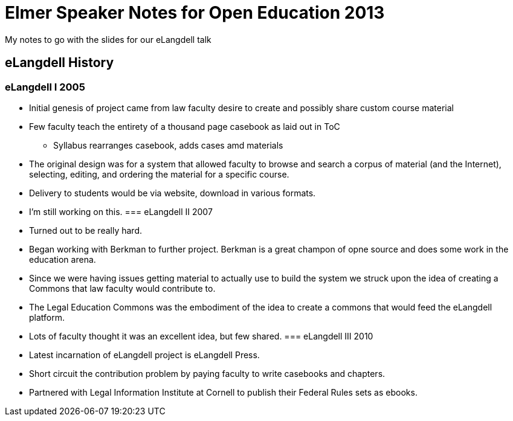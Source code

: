 = Elmer Speaker Notes for Open Education 2013

My notes to go with the slides for our eLangdell talk

== eLangdell History
=== eLangdell I 2005
* Initial genesis of project came from law faculty desire to create and possibly share custom course material
* Few faculty teach the entirety of a thousand page casebook as laid out in ToC
** Syllabus rearranges casebook, adds cases amd materials
* The original design was for a system that allowed faculty to browse and search a corpus of material (and the Internet), selecting, editing, and ordering the material for a specific course.
* Delivery to students would be via website, download in various formats.
* I'm still working on this.
=== eLangdell II 2007
* Turned out to be really hard.
* Began working with Berkman to further project. Berkman is a great champon of opne source and does some work in the education arena.
* Since we were having issues getting material to actually use to build the system we struck upon the idea of creating a Commons that law faculty would contribute to.
* The Legal Education Commons was the embodiment of the idea to create a commons that would feed the eLangdell platform.
* Lots of faculty thought it was an excellent idea, but few shared.
=== eLangdell III 2010
* Latest incarnation of eLangdell project is eLangdell Press.
* Short circuit the contribution problem by paying faculty to write casebooks and chapters.
* Partnered with Legal Information Institute at Cornell to publish their Federal Rules sets as ebooks.
